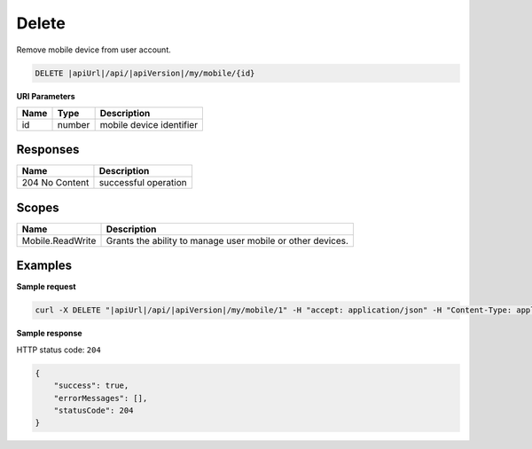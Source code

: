 Delete
=========================

Remove mobile device from user account.

.. code-block:: sh

    DELETE |apiUrl|/api/|apiVersion|/my/mobile/{id}

**URI Parameters**

+------+--------+--------------------------+
| Name | Type   | Description              |
+======+========+==========================+
| id   | number | mobile device identifier |
+------+--------+--------------------------+

Responses 
-------------

+----------------+----------------------+
| Name           | Description          |
+================+======================+
| 204 No Content | successful operation |
+----------------+----------------------+

Scopes
-------------

+------------------+------------------------------------------------------------+
| Name             | Description                                                |
+==================+============================================================+
| Mobile.ReadWrite | Grants the ability to manage user mobile or other devices. |
+------------------+------------------------------------------------------------+

Examples
-------------

**Sample request**

.. code-block:: sh

    curl -X DELETE "|apiUrl|/api/|apiVersion|/my/mobile/1" -H "accept: application/json" -H "Content-Type: application/json-patch+json" -H "Authorization: Bearer <<access token>>" -d "<<body>>"

**Sample response**

HTTP status code: ``204``

.. code-block:: js

        {
            "success": true,
            "errorMessages": [],
            "statusCode": 204
        }